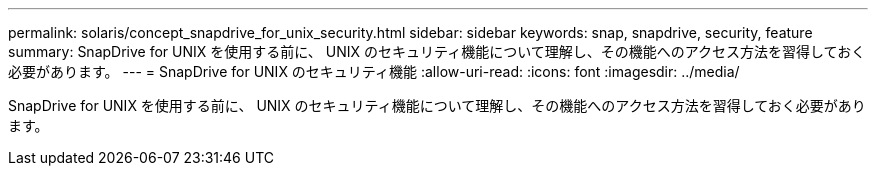 ---
permalink: solaris/concept_snapdrive_for_unix_security.html 
sidebar: sidebar 
keywords: snap, snapdrive, security, feature 
summary: SnapDrive for UNIX を使用する前に、 UNIX のセキュリティ機能について理解し、その機能へのアクセス方法を習得しておく必要があります。 
---
= SnapDrive for UNIX のセキュリティ機能
:allow-uri-read: 
:icons: font
:imagesdir: ../media/


[role="lead"]
SnapDrive for UNIX を使用する前に、 UNIX のセキュリティ機能について理解し、その機能へのアクセス方法を習得しておく必要があります。
